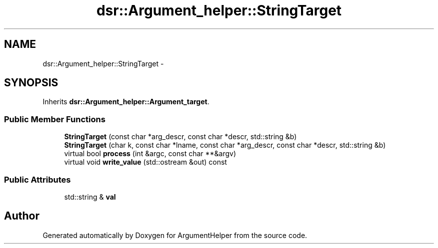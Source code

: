 .TH "dsr::Argument_helper::StringTarget" 3 "Wed Jan 4 2012" "ArgumentHelper" \" -*- nroff -*-
.ad l
.nh
.SH NAME
dsr::Argument_helper::StringTarget \- 
.SH SYNOPSIS
.br
.PP
.PP
Inherits \fBdsr::Argument_helper::Argument_target\fP.
.SS "Public Member Functions"

.in +1c
.ti -1c
.RI "\fBStringTarget\fP (const char *arg_descr, const char *descr, std::string &b)"
.br
.ti -1c
.RI "\fBStringTarget\fP (char k, const char *lname, const char *arg_descr, const char *descr, std::string &b)"
.br
.ti -1c
.RI "virtual bool \fBprocess\fP (int &argc, const char **&argv)"
.br
.ti -1c
.RI "virtual void \fBwrite_value\fP (std::ostream &out) const "
.br
.in -1c
.SS "Public Attributes"

.in +1c
.ti -1c
.RI "std::string & \fBval\fP"
.br
.in -1c

.SH "Author"
.PP 
Generated automatically by Doxygen for ArgumentHelper from the source code.
